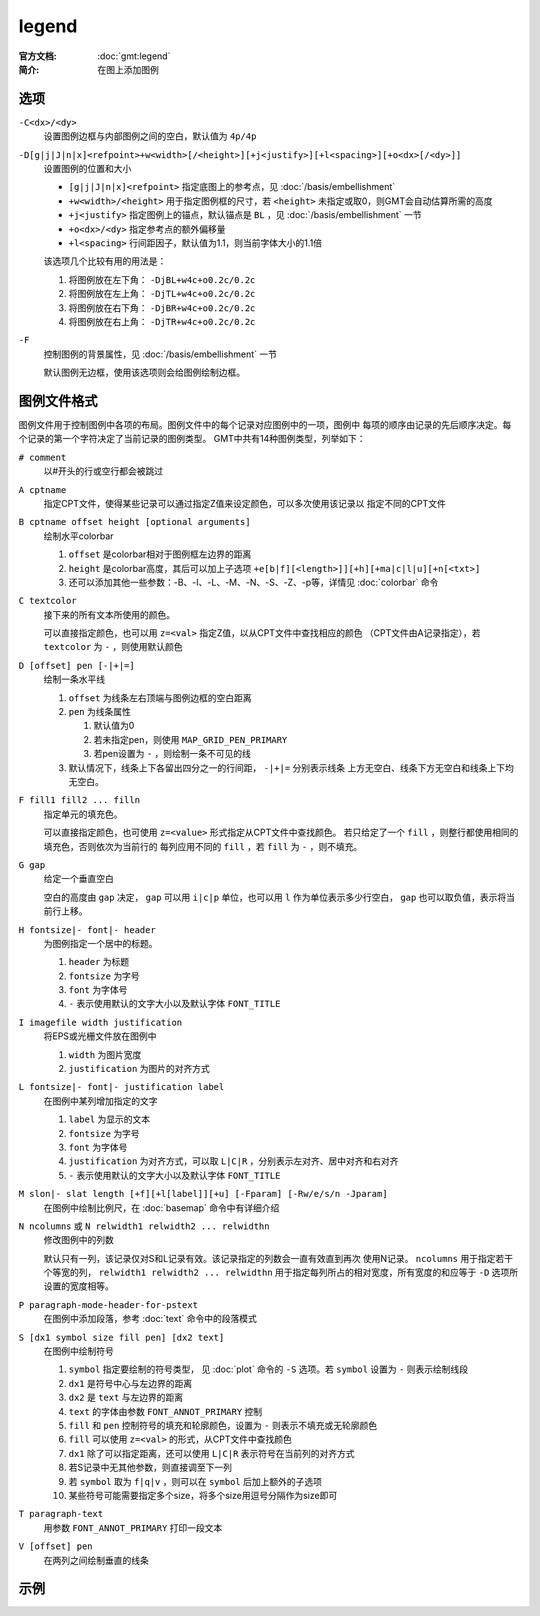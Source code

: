 .. index:: ! legend

legend
======

:官方文档: :doc:`gmt:legend`
:简介: 在图上添加图例

选项
----

``-C<dx>/<dy>``
    设置图例边框与内部图例之间的空白，默认值为 ``4p/4p``

``-D[g|j|J|n|x]<refpoint>+w<width>[/<height>][+j<justify>][+l<spacing>][+o<dx>[/<dy>]]``
    设置图例的位置和大小

    - ``[g|j|J|n|x]<refpoint>`` 指定底图上的参考点，见 :doc:`/basis/embellishment`
    - ``+w<width>/<height>`` 用于指定图例框的尺寸，若 ``<height>`` 未指定或取0，则GMT会自动估算所需的高度
    - ``+j<justify>`` 指定图例上的锚点，默认锚点是 ``BL`` ，见 :doc:`/basis/embellishment` 一节
    - ``+o<dx>/<dy>`` 指定参考点的额外偏移量
    - ``+l<spacing>`` 行间距因子，默认值为1.1，则当前字体大小的1.1倍

    该选项几个比较有用的用法是：

    #. 将图例放在左下角： ``-DjBL+w4c+o0.2c/0.2c``
    #. 将图例放在左上角： ``-DjTL+w4c+o0.2c/0.2c``
    #. 将图例放在右下角： ``-DjBR+w4c+o0.2c/0.2c``
    #. 将图例放在右上角： ``-DjTR+w4c+o0.2c/0.2c``

``-F``
    控制图例的背景属性，见 :doc:`/basis/embellishment` 一节

    默认图例无边框，使用该选项则会给图例绘制边框。

图例文件格式
------------

图例文件用于控制图例中各项的布局。图例文件中的每个记录对应图例中的一项，图例中
每项的顺序由记录的先后顺序决定。每个记录的第一个字符决定了当前记录的图例类型。
GMT中共有14种图例类型，列举如下：

``# comment``
    以#开头的行或空行都会被跳过

``A cptname``
    指定CPT文件，使得某些记录可以通过指定Z值来设定颜色，可以多次使用该记录以
    指定不同的CPT文件

``B cptname offset height [optional arguments]``
    绘制水平colorbar

    #. ``offset`` 是colorbar相对于图例框左边界的距离
    #. ``height`` 是colorbar高度，其后可以加上子选项 ``+e[b|f][<length>]][+h][+ma|c|l|u][+n[<txt>]``
    #. 还可以添加其他一些参数：-B、-I、-L、-M、-N、-S、-Z、-p等，详情见 :doc:`colorbar` 命令

``C textcolor``
    接下来的所有文本所使用的颜色。

    可以直接指定颜色，也可以用 ``z=<val>`` 指定Z值，以从CPT文件中查找相应的颜色
    （CPT文件由A记录指定），若 ``textcolor`` 为 ``-`` ，则使用默认颜色

``D [offset] pen [-|+|=]``
    绘制一条水平线

    #. ``offset`` 为线条左右顶端与图例边框的空白距离
    #. ``pen`` 为线条属性

       #. 默认值为0
       #. 若未指定pen，则使用 ``MAP_GRID_PEN_PRIMARY``
       #. 若pen设置为 ``-`` ，则绘制一条不可见的线

    #. 默认情况下，线条上下各留出四分之一的行间距， ``-|+|=`` 分别表示线条
       上方无空白、线条下方无空白和线条上下均无空白。

``F fill1 fill2 ... filln``
    指定单元的填充色。

    可以直接指定颜色，也可使用 ``z=<value>`` 形式指定从CPT文件中查找颜色。
    若只给定了一个 ``fill`` ，则整行都使用相同的填充色，否则依次为当前行的
    每列应用不同的 ``fill`` ，若 ``fill`` 为 ``-`` ，则不填充。

``G gap``
    给定一个垂直空白

    空白的高度由 ``gap`` 决定， ``gap`` 可以用 ``i|c|p`` 单位，也可以用 ``l``
    作为单位表示多少行空白， ``gap`` 也可以取负值，表示将当前行上移。

``H fontsize|- font|- header``
    为图例指定一个居中的标题。

    #. ``header`` 为标题
    #. ``fontsize`` 为字号
    #. ``font`` 为字体号
    #. ``-`` 表示使用默认的文字大小以及默认字体 ``FONT_TITLE``

``I imagefile width justification``
    将EPS或光栅文件放在图例中

    #. ``width`` 为图片宽度
    #. ``justification`` 为图片的对齐方式

``L fontsize|- font|- justification label``
    在图例中某列增加指定的文字

    #. ``label`` 为显示的文本
    #. ``fontsize`` 为字号
    #. ``font`` 为字体号
    #. ``justification`` 为对齐方式，可以取 ``L|C|R`` ，分别表示左对齐、居中对齐和右对齐
    #. ``-`` 表示使用默认的文字大小以及默认字体 ``FONT_TITLE``

``M slon|- slat length [+f][+l[label]][+u] [-Fparam] [-Rw/e/s/n -Jparam]``
    在图例中绘制比例尺，在 :doc:`basemap` 命令中有详细介绍

``N ncolumns`` 或 ``N relwidth1 relwidth2 ... relwidthn``
    修改图例中的列数

    默认只有一列，该记录仅对S和L记录有效。该记录指定的列数会一直有效直到再次
    使用N记录。 ``ncolumns`` 用于指定若干个等宽的列， ``relwidth1 relwidth2 ... relwidthn``
    用于指定每列所占的相对宽度，所有宽度的和应等于 ``-D`` 选项所设置的宽度相等。

``P paragraph-mode-header-for-pstext``
    在图例中添加段落，参考 :doc:`text` 命令中的段落模式

``S [dx1 symbol size fill pen] [dx2 text]``
    在图例中绘制符号

    #. ``symbol`` 指定要绘制的符号类型， 见 :doc:`plot` 命令的 ``-S`` 选项。若 ``symbol`` 设置为 ``-`` 则表示绘制线段
    #. ``dx1`` 是符号中心与左边界的距离
    #. ``dx2`` 是 ``text`` 与左边界的距离
    #. ``text`` 的字体由参数 ``FONT_ANNOT_PRIMARY`` 控制
    #. ``fill`` 和 ``pen`` 控制符号的填充和轮廓颜色，设置为 ``-`` 则表示不填充或无轮廓颜色
    #. ``fill`` 可以使用 ``z=<val>`` 的形式，从CPT文件中查找颜色
    #. ``dx1`` 除了可以指定距离，还可以使用 ``L|C|R`` 表示符号在当前列的对齐方式
    #. 若S记录中无其他参数，则直接调至下一列
    #. 若 ``symbol`` 取为 ``f|q|v`` ，则可以在 ``symbol`` 后加上额外的子选项
    #. 某些符号可能需要指定多个size，将多个size用逗号分隔作为size即可

``T paragraph-text``
    用参数 ``FONT_ANNOT_PRIMARY`` 打印一段文本

``V [offset] pen``
    在两列之间绘制垂直的线条

示例
----

.. gmtplot:: /scripts/legend_ex1.sh
   :width: 100%
   :align: center

   legend示例图1

.. gmtplot:: /scripts/legend_ex2.sh
   :width: 100%
   :align: center

   legend示例图2
